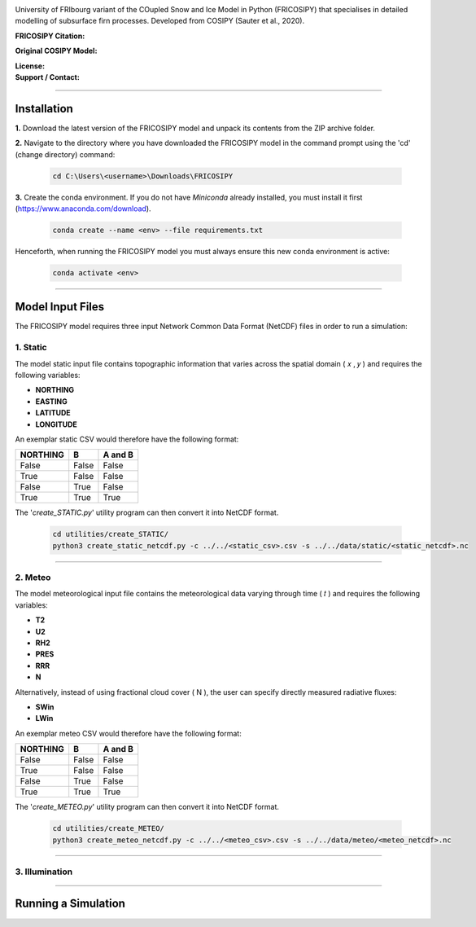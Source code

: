 .. image:: https://github.com/user-attachments/assets/dc18f29c-701c-457c-ad65-3257fdf42731

University of FRIbourg variant of the COupled Snow and Ice Model in Python (FRICOSIPY) that specialises in detailed modelling of subsurface firn processes. Developed from COSIPY (Sauter et al., 2020).


:FRICOSIPY Citation:
    .. image:: https://img.shields.io/badge/Citation-TC%20paper-blue.svg
        :target: https://doi.org/10.5194/egusphere-2024-2892

    .. image:: https://zenodo.org/badge/DOI/10.5281/zenodo.3902191.svg
        :target: http://doi.org/10.5281/zenodo.13361824

:Original COSIPY Model:
    .. image:: https://img.shields.io/badge/Citation-GMD%20paper-orange.svg
        :target: https://gmd.copernicus.org/articles/13/5645/2020/

    .. image:: https://zenodo.org/badge/DOI/10.5281/zenodo.2579668.svg
        :target: https://doi.org/10.5281/zenodo.2579668

:License:
    .. image:: https://img.shields.io/badge/License-GPLv3-red.svg
        :target: http://www.gnu.org/licenses/gpl-3.0.en.html

:Support / Contact:
    .. image:: https://img.shields.io/badge/Contact-Marcus%20Gastaldello-blue.svg
        :target: https://www.unifr.ch/directory/en/people/329166/38c19


    .. image:: https://img.shields.io/badge/ORCID-0009%200003%202384%203617-brightgreen.svg
        :target: https://orcid.org/0009-0003-2384-3617

----

Installation
=======


**1.**    Download the latest version of the FRICOSIPY model and unpack its contents from the ZIP archive folder.

**2.**    Navigate to the directory where you have downloaded the FRICOSIPY model in the command prompt using the 'cd' (change directory) command:

    .. code-block:: console

        cd C:\Users\<username>\Downloads\FRICOSIPY

**3.**    Create the conda environment. If you do not have *Miniconda* already installed, you must install it first (https://www.anaconda.com/download).

    .. code-block:: console

        conda create --name <env> --file requirements.txt

Henceforth, when running the FRICOSIPY model you must always ensure this new conda environment is active: 

    .. code-block:: console

        conda activate <env>

----

Model Input Files
=======

The FRICOSIPY model requires three input Network Common Data Format (NetCDF) files in order to run a simulation:

1.    Static
-----------
The model static input file contains topographic information that varies across the spatial domain ( 𝑥 , 𝑦 ) and requires the following variables:

* **NORTHING**
* **EASTING**
* **LATITUDE**
* **LONGITUDE**

An exemplar static CSV would therefore have the following format:

============  =====  =======
  NORTHING      B    A and B
============  =====  =======
False         False  False
True          False  False
False         True   False
True          True   True
============  =====  =======

The '*create_STATIC.py*' utility program can then convert it into NetCDF format.

    .. code-block:: console

        cd utilities/create_STATIC/
        python3 create_static_netcdf.py -c ../../<static_csv>.csv -s ../../data/static/<static_netcdf>.nc
----

2.    Meteo
-----------
The model meteorological input file contains the meteorological data varying through time ( 𝑡 ) and requires the following variables:

* **T2**
* **U2**
* **RH2**
* **PRES**
* **RRR**
* **N**

Alternatively, instead of using fractional cloud cover ( N ), the user can specify directly measured radiative fluxes:

* **SWin**
* **LWin**

An exemplar meteo CSV would therefore have the following format:

============  =====  =======
  NORTHING      B    A and B
============  =====  =======
False         False  False
True          False  False
False         True   False
True          True   True
============  =====  =======

The '*create_METEO.py*' utility program can then convert it into NetCDF format.

    .. code-block:: console

        cd utilities/create_METEO/
        python3 create_meteo_netcdf.py -c ../../<meteo_csv>.csv -s ../../data/meteo/<meteo_netcdf>.nc

----

3.    Illumination
-----------

----

Running a Simulation
=======
























